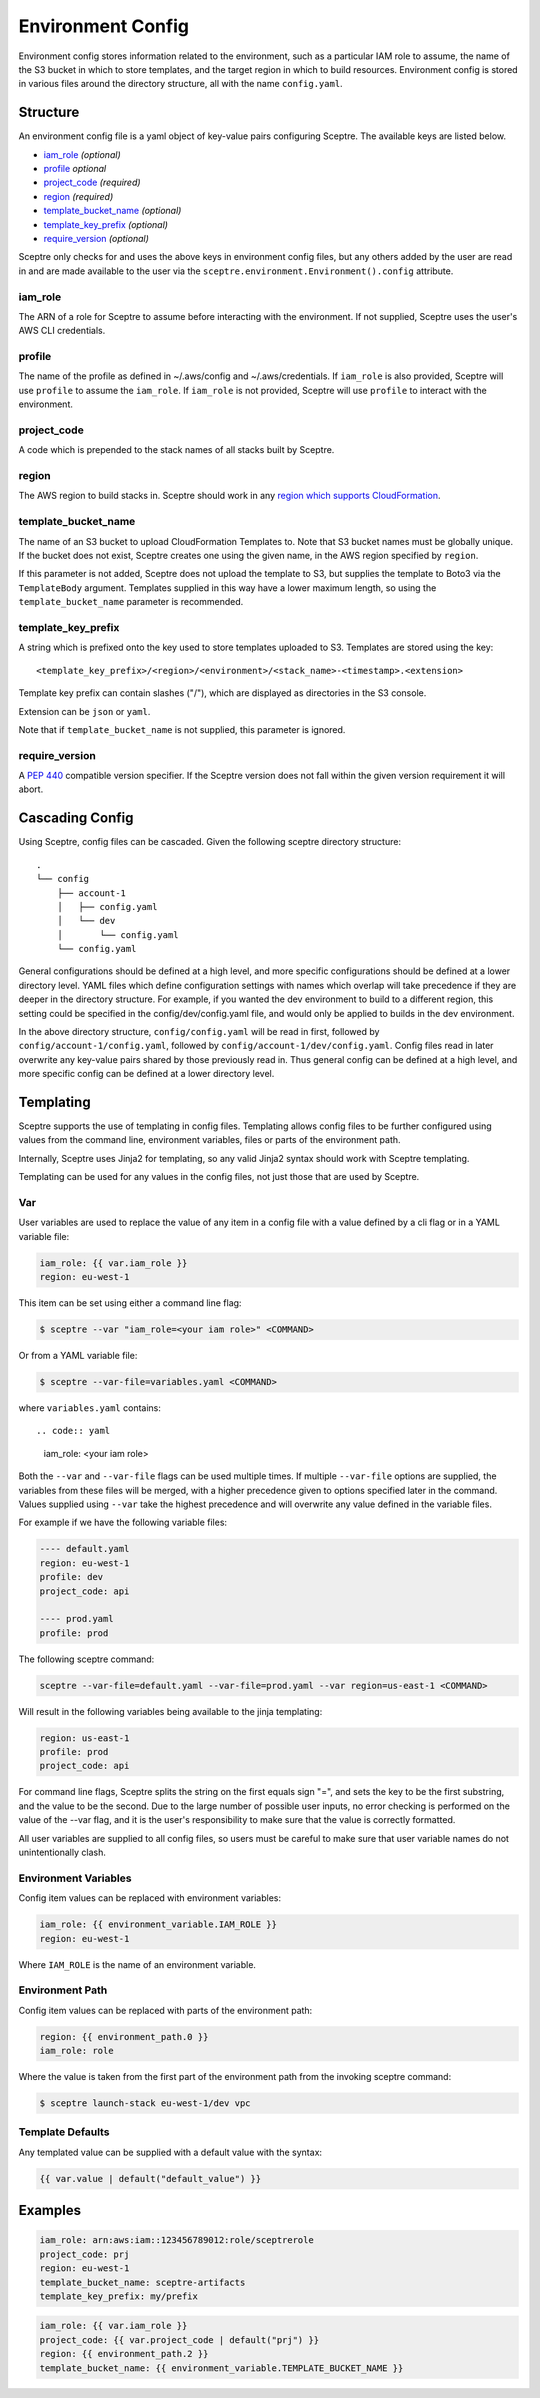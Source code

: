 Environment Config
==================

Environment config stores information related to the environment, such
as a particular IAM role to assume, the name of the S3 bucket in which
to store templates, and the target region in which to build resources.
Environment config is stored in various files around the directory
structure, all with the name ``config.yaml``.

Structure
---------

An environment config file is a yaml object of key-value pairs
configuring Sceptre. The available keys are listed below.

-  `iam\_role`_ *(optional)*
-  `profile`_ *optional*
-  `project\_code`_ *(required)*
-  `region`_ *(required)*
-  `template\_bucket\_name`_ *(optional)*
-  `template\_key\_prefix`_ *(optional)*
-  `require\_version`_ *(optional)*

Sceptre only checks for and uses the above keys in environment config
files, but any others added by the user are read in and are made
available to the user via the
``sceptre.environment.Environment().config`` attribute.

iam\_role
~~~~~~~~~

The ARN of a role for Sceptre to assume before interacting with the
environment. If not supplied, Sceptre uses the user's AWS CLI
credentials.

profile
~~~~~~~

The name of the profile as defined in ~/.aws/config and
~/.aws/credentials. If ``iam_role`` is also provided, Sceptre will use
``profile`` to assume the ``iam_role``. If ``iam_role`` is not provided,
Sceptre will use ``profile`` to interact with the environment.

project\_code
~~~~~~~~~~~~~

A code which is prepended to the stack names of all stacks built by
Sceptre.

region
~~~~~~

The AWS region to build stacks in. Sceptre should work in any `region
which supports
CloudFormation <http://docs.aws.amazon.com/general/latest/gr/rande.html#cfn_region>`__.

template\_bucket\_name
~~~~~~~~~~~~~~~~~~~~~~

The name of an S3 bucket to upload CloudFormation Templates to. Note
that S3 bucket names must be globally unique. If the bucket does not
exist, Sceptre creates one using the given name, in the AWS region
specified by ``region``.

If this parameter is not added, Sceptre does not upload the template to
S3, but supplies the template to Boto3 via the ``TemplateBody``
argument. Templates supplied in this way have a lower maximum length, so
using the ``template_bucket_name`` parameter is recommended.

template\_key\_prefix
~~~~~~~~~~~~~~~~~~~~~

A string which is prefixed onto the key used to store templates uploaded
to S3. Templates are stored using the key:

::

    <template_key_prefix>/<region>/<environment>/<stack_name>-<timestamp>.<extension>

Template key prefix can contain slashes ("/"), which are displayed as
directories in the S3 console.

Extension can be ``json`` or ``yaml``.

Note that if ``template_bucket_name`` is not supplied, this parameter is
ignored.

require\_version
~~~~~~~~~~~~~~~~

A `PEP
440 <https://www.python.org/dev/peps/pep-0440/#version-specifiers>`__
compatible version specifier. If the Sceptre version does not fall
within the given version requirement it will abort.

Cascading Config
----------------

Using Sceptre, config files can be cascaded. Given the following sceptre
directory structure:

::

    .
    └── config
        ├── account-1
        │   ├── config.yaml
        │   └── dev
        │       └── config.yaml
        └── config.yaml

General configurations should be defined at a high level, and more
specific configurations should be defined at a lower directory level.
YAML files which define configuration settings with names which overlap
will take precedence if they are deeper in the directory structure. For
example, if you wanted the dev environment to build to a different
region, this setting could be specified in the config/dev/config.yaml
file, and would only be applied to builds in the dev environment.

In the above directory structure, ``config/config.yaml`` will be read in
first, followed by ``config/account-1/config.yaml``, followed by
``config/account-1/dev/config.yaml``. Config files read in later
overwrite any key-value pairs shared by those previously read in. Thus
general config can be defined at a high level, and more specific config
can be defined at a lower directory level.

.. _Templating:

Templating
----------

Sceptre supports the use of templating in config files. Templating
allows config files to be further configured using values from the
command line, environment variables, files or parts of the environment
path.

Internally, Sceptre uses Jinja2 for templating, so any valid Jinja2
syntax should work with Sceptre templating.

Templating can be used for any values in the config files, not just
those that are used by Sceptre.

Var
~~~

User variables are used to replace the value of any item in a config
file with a value defined by a cli flag or in a YAML variable file:

.. code:: yaml

    iam_role: {{ var.iam_role }}
    region: eu-west-1

This item can be set using either a command line flag:

.. code:: shell

    $ sceptre --var "iam_role=<your iam role>" <COMMAND>

Or from a YAML variable file:

.. code:: shell

    $ sceptre --var-file=variables.yaml <COMMAND>

where ``variables.yaml`` contains::

.. code:: yaml

    iam_role: <your iam role>

Both the ``--var`` and ``--var-file`` flags can be used multiple times.
If multiple ``--var-file`` options are supplied, the variables from
these files will be merged, with a higher precedence given to options
specified later in the command. Values supplied using ``--var`` take the
highest precedence and will overwrite any value defined in the variable
files.

For example if we have the following variable files:

.. code:: yaml

    ---- default.yaml
    region: eu-west-1
    profile: dev
    project_code: api

    ---- prod.yaml
    profile: prod

The following sceptre command:

.. code:: shell

    sceptre --var-file=default.yaml --var-file=prod.yaml --var region=us-east-1 <COMMAND>

Will result in the following variables being available to the jinja
templating:

.. code:: yaml

    region: us-east-1
    profile: prod
    project_code: api

For command line flags, Sceptre splits the string on the first equals
sign "=", and sets the key to be the first substring, and the value to
be the second. Due to the large number of possible user inputs, no error
checking is performed on the value of the --var flag, and it is the
user's responsibility to make sure that the value is correctly
formatted.

All user variables are supplied to all config files, so users must be
careful to make sure that user variable names do not unintentionally
clash.

Environment Variables
~~~~~~~~~~~~~~~~~~~~~

Config item values can be replaced with environment variables:

.. code:: yaml

    iam_role: {{ environment_variable.IAM_ROLE }}
    region: eu-west-1

Where ``IAM_ROLE`` is the name of an environment variable.

Environment Path
~~~~~~~~~~~~~~~~

Config item values can be replaced with parts of the environment path:

.. code:: yaml

    region: {{ environment_path.0 }}
    iam_role: role

Where the value is taken from the first part of the environment path
from the invoking sceptre command:

.. code:: shell

    $ sceptre launch-stack eu-west-1/dev vpc

Template Defaults
~~~~~~~~~~~~~~~~~

Any templated value can be supplied with a default value with the
syntax:

.. code:: yaml

    {{ var.value | default("default_value") }}

Examples
--------

.. code:: yaml

    iam_role: arn:aws:iam::123456789012:role/sceptrerole
    project_code: prj
    region: eu-west-1
    template_bucket_name: sceptre-artifacts
    template_key_prefix: my/prefix

.. code:: yaml

    iam_role: {{ var.iam_role }}
    project_code: {{ var.project_code | default("prj") }}
    region: {{ environment_path.2 }}
    template_bucket_name: {{ environment_variable.TEMPLATE_BUCKET_NAME }}
